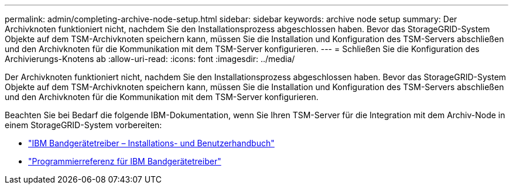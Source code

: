 ---
permalink: admin/completing-archive-node-setup.html 
sidebar: sidebar 
keywords: archive node setup 
summary: Der Archivknoten funktioniert nicht, nachdem Sie den Installationsprozess abgeschlossen haben. Bevor das StorageGRID-System Objekte auf dem TSM-Archivknoten speichern kann, müssen Sie die Installation und Konfiguration des TSM-Servers abschließen und den Archivknoten für die Kommunikation mit dem TSM-Server konfigurieren. 
---
= Schließen Sie die Konfiguration des Archivierungs-Knotens ab
:allow-uri-read: 
:icons: font
:imagesdir: ../media/


[role="lead"]
Der Archivknoten funktioniert nicht, nachdem Sie den Installationsprozess abgeschlossen haben. Bevor das StorageGRID-System Objekte auf dem TSM-Archivknoten speichern kann, müssen Sie die Installation und Konfiguration des TSM-Servers abschließen und den Archivknoten für die Kommunikation mit dem TSM-Server konfigurieren.

Beachten Sie bei Bedarf die folgende IBM-Dokumentation, wenn Sie Ihren TSM-Server für die Integration mit dem Archiv-Node in einem StorageGRID-System vorbereiten:

* http://www.ibm.com/support/docview.wss?rs=577&uid=ssg1S7002972["IBM Bandgerätetreiber – Installations- und Benutzerhandbuch"^]
* http://www.ibm.com/support/docview.wss?rs=577&uid=ssg1S7003032["Programmierreferenz für IBM Bandgerätetreiber"^]

